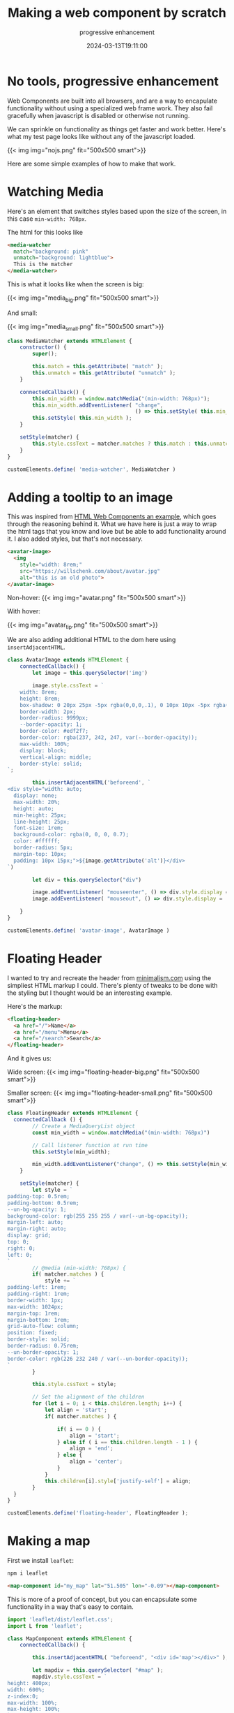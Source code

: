 #+title: Making a web component by scratch
#+subtitle: progressive enhancement
#+tags[]: javascript, static_sites, browser
#+date: 2024-03-13T19:11:00

* No tools, progressive enhancement

Web Components are built into all browsers, and are a way to
encapulate functionality without using a specialized web frame work.
They also fail gracefully when javascript is disabled or otherwise not
running.

We can sprinkle on functionality as things get faster and work better.
Here's what my test page looks like without any of the javascript
loaded.

{{< img img="nojs.png" fit="500x500 smart">}}

Here are some simple examples of how to make that work.

* Watching Media

Here's an element that switches styles based upon the size of the
screen, in this case =min-width: 768px=.

The html for this looks like

#+begin_src html
  <media-watcher
    match="background: pink"
    unmatch="background: lightblue">
    This is the matcher
  </media-watcher>
#+end_src

This is what it looks like when the screen is big:

{{< img img="media_big.png" fit="500x500 smart">}}

And small:

{{< img img="media_small.png" fit="500x500 smart">}}

#+begin_src javascript :tangle media-watcher.js
  class MediaWatcher extends HTMLElement {
      constructor() {
          super();

          this.match = this.getAttribute( "match" );
          this.unmatch = this.getAttribute( "unmatch" );
      }
      
      connectedCallback() {
          this.min_width = window.matchMedia("(min-width: 768px)");
          this.min_width.addEventListener( "change",
                                           () => this.setStyle( this.min_width ) );
          this.setStyle( this.min_width );
      }

      setStyle(matcher) {
          this.style.cssText = matcher.matches ? this.match : this.unmatch;
      }
  }

  customElements.define( 'media-watcher', MediaWatcher )
#+end_src

* Adding a tooltip to an image

This was inspired from [[https://blog.jim-nielsen.com/2023/html-web-components-an-example/][HTML Web Components an example]], which goes
through the reasoning behind it.  What we have here is just a way to
wrap the html tags that you know and love but be able to add
functionality around it.  I also added styles, but that's not
necessary.

#+begin_src html
  <avatar-image>
    <img
      style="width: 8rem;"
      src="https://willschenk.com/about/avatar.jpg"
      alt="this is an old photo">
  </avatar-image>
#+end_src

Non-hover:
{{< img img="avatar.png" fit="500x500 smart">}}

With hover:

{{< img img="avatar_tip.png" fit="500x500 smart">}}

We are also adding additional HTML to the dom here using
=insertAdjacentHTML=.

#+begin_src javascript :tangle avatar-image.js
  class AvatarImage extends HTMLElement {
      connectedCallback() {
          let image = this.querySelector('img')

          image.style.cssText = `
      width: 8rem;
      height: 8rem;
      box-shadow: 0 20px 25px -5px rgba(0,0,0,.1), 0 10px 10px -5px rgba(0,0,0,.04);
      border-width: 2px;
      border-radius: 9999px;
      --border-opacity: 1;
      border-color: #edf2f7;
      border-color: rgba(237, 242, 247, var(--border-opacity));
      max-width: 100%;
      display: block;
      vertical-align: middle;
      border-style: solid;
  `;

          this.insertAdjacentHTML('beforeend', `
  <div style="width: auto;
    display: none;
    max-width: 20%;
    height: auto;
    min-height: 25px;
    line-height: 25px;
    font-size: 1rem;
    background-color: rgba(0, 0, 0, 0.7);
    color: #ffffff;
    border-radius: 5px;
    margin-top: 10px;
    padding: 10px 15px;">${image.getAttribute('alt')}</div>
  `)

          let div = this.querySelector("div")

          image.addEventListener( "mouseenter", () => div.style.display = 'block' )
          image.addEventListener( "mouseout", () => div.style.display = 'none' )

      }
  }

  customElements.define( 'avatar-image', AvatarImage )
#+end_src

* Floating Header

I wanted to try and recreate the header from [[https://minimalism.com/][minimalism.com]] using the
simpliest HTML markup I could.  There's plenty of tweaks to be done
with the styling but I thought would be an interesting example.

Here's the markup:

#+begin_src html
  <floating-header>
    <a href="/">Name</a>
    <a href="/menu">Menu</a>
    <a href="/search">Search</a>
  </floating-header>
#+end_src

And it gives us:

Wide screen:
{{< img img="floating-header-big.png" fit="500x500 smart">}}

Smaller screen:
{{< img img="floating-header-small.png" fit="500x500 smart">}}

#+begin_src javascript :tangle floating-header.js
  class FloatingHeader extends HTMLElement {
  	connectedCallback () {
          // Create a MediaQueryList object
          const min_width = window.matchMedia("(min-width: 768px)")
          
          // Call listener function at run time
          this.setStyle(min_width);

          min_width.addEventListener("change", () => this.setStyle(min_width) )
      }

      setStyle(matcher) {
          let style = `
  padding-top: 0.5rem;
  padding-bottom: 0.5rem;
  --un-bg-opacity: 1;
  background-color: rgb(255 255 255 / var(--un-bg-opacity));
  margin-left: auto;
  margin-right: auto;
  display: grid;
  top: 0;
  right: 0;
  left: 0;
  `
          // @media (min-width: 768px) {
          if( matcher.matches ) {
              style += `
  padding-left: 1rem;
  padding-right: 1rem;
  border-width: 1px;
  max-width: 1024px;
  margin-top: 1rem;
  margin-bottom: 1rem;
  grid-auto-flow: column;
  position: fixed;
  border-style: solid;
  border-radius: 0.75rem;
  --un-border-opacity: 1;
  border-color: rgb(226 232 240 / var(--un-border-opacity));
  `
          }

          this.style.cssText = style;

          // Set the alignment of the children
          for (let i = 0; i < this.children.length; i++) {
              let align = 'start';
              if( matcher.matches ) {
                  
                  if( i == 0 ) {
                      align = 'start';
                  } else if ( i == this.children.length - 1 ) {
                      align = 'end';
                  } else {
                      align = 'center';
                  }
              }
              this.children[i].style['justify-self'] = align;
          }
  	}
  }

  customElements.define('floating-header', FloatingHeader );
#+end_src

* Making a map

First we install =leaflet=:

#+begin_src bash
  npm i leaflet
#+end_src

#+begin_src html
  <map-component id="my_map" lat="51.505" lon="-0.09"></map-component>
#+end_src

This is more of a proof of concept, but you can encapsulate some
functionality in a way that's easy to contain.

#+begin_src javascript :tangle map.js
  import 'leaflet/dist/leaflet.css';
  import L from 'leaflet';

  class MapComponent extends HTMLElement {
      connectedCallback() {

          this.insertAdjacentHTML( "beforeend", "<div id='map'></div>" );

          let mapdiv = this.querySelector( "#map" );
          mapdiv.style.cssText = `
  height: 400px;
  width: 600%;
  z-index:0;
  max-width: 100%;
  max-height: 100%;
  `
          
          let lat = this.getAttribute( "lat" )
          let lon = this.getAttribute( "lon" )

          console.log( "lat", lat );
          console.log( "lon", lon );

          let map = L.map('map').setView([lat, lon], 13);

          L.tileLayer('https://tile.openstreetmap.org/{z}/{x}/{y}.png', {
              maxZoom: 19,
              attribution: '&copy; OpenStreetMap'
          }).addTo(map);
      }
  }

  customElements.define( 'map-component', MapComponent )
#+end_src

* Attribute changes

#+begin_src html
  <div>
    <form><input type="text" id="formtastic" placeholder="enter words"></form>
    <watch-attribute text="start text"></watch-attribute>
  </div>
#+end_src

#+begin_src javascript :tangle watch-attribute.js
  class WatchAttribute extends HTMLElement {
      static get observedAttributes() {
          return ["text"];
      }

      connectedCallback() {
          this.insertAdjacentHTML('beforeend', `<p></p>` )
          this.text = this.getAttribute( 'text' );
          this.updateText();
      }

      updateText() {
          let p = this.querySelector('p');
          if( p ) {
                  p.innerHTML = this.text;
          }
      }
      
      attributeChangedCallback(name, oldValue, newValue) {
          if( name == 'text' ) {
              this.text = newValue;
              this.updateText();
          }
      }
  }

  customElements.define( 'watch-attribute', WatchAttribute );
#+end_src

* Boiler plate

Here is some html that shows how to use it all, and the one liner to
get this static site up and running.

#+begin_src html :tangle index.html
    <html>
    <head>
      <title>Hello</title>
      <script src="media-watcher.js" type="module"></script>
      <script src="floating-header.js" type="module"></script>
      <script src="avatar-image.js" type="module"></script>
      <script src="map.js" type="module"></script>
      <script src="watch-attribute.js" type="module"></script>
      <meta name="viewport" content="width=device-width, initial-scale=1" />
      <style>
        floating-header a {
          color: black;
          text-transform: uppercase;
          font-size: 0.75rem;
          line-height: 1rem;
          text-decoration: none;
        }
        .leaflet-container {
    		height: 400px;
    		width: 600px;
    		max-width: 100%;
    		max-height: 100%;
    	  }
        </style>
    </head>
    <body>
      <media-watcher match="padding-top: 3rem;display: block;"></media-watcher>
      <floating-header>
        <a style="font-weight: bold" href="/">Name</a>
        <a href="/menu">Menu</a>
        <a href="/search">Search</a>
      </floating-header>

      <p>
        <media-watcher
          match="background: pink"
          unmatch="background: lightblue">
          This is the matcher
        </media-watcher>
      </p>

      <h1>Main title</h1>
      <p>Paragraph of text</p>

      <div>
        <avatar-image>
          <img
            style="width: 8rem;"
            src="https://willschenk.com/about/avatar.jpg"
            alt="this is an old photo">
        </avatar-image>
      </div>

      <div style="height: 300px; width: 100%; z-index: 0">
        <map-component lat="51.505" lon="-0.09"></map-component>
      </div>

      <div>
        <form><input type="text" id="formtastic" placeholder="enter words"></form>
        <watch-attribute text="start text"></watch-attribute>
        <script>
          const wa = document.querySelector( 'watch-attribute' );
          const input = document.getElementById( 'formtastic' );
          input.addEventListener( 'keyup', () => {
          console.log( "value", input.value )
          wa.setAttribute( "text", input.value );
          })
          </script>
            
      </div>
    </body>
  </html>
#+end_src

Now we can start it up, and see how the page loads.

#+begin_src bash
  npx vite
#+end_src

And, of course if you want to publish it all:

#+begin_src bash
  npx vite deploy
#+end_src

* References

1. https://adactio.com/journal/20618
1. https://meyerweb.com/eric/thoughts/2023/11/01/blinded-by-the-light-dom/
1. https://blog.jim-nielsen.com/2023/html-web-components-an-example/
1. https://www.w3schools.com/howto/howto_js_media_queries.asp
1. https://stackoverflow.com/questions/3968593/how-can-i-set-multiple-css-styles-in-javascript
1. https://webcomponents.guide/learn/components/
      
# Local Variables:
# eval: (add-hook 'after-save-hook (lambda ()(org-babel-tangle)) nil t)
# End:
